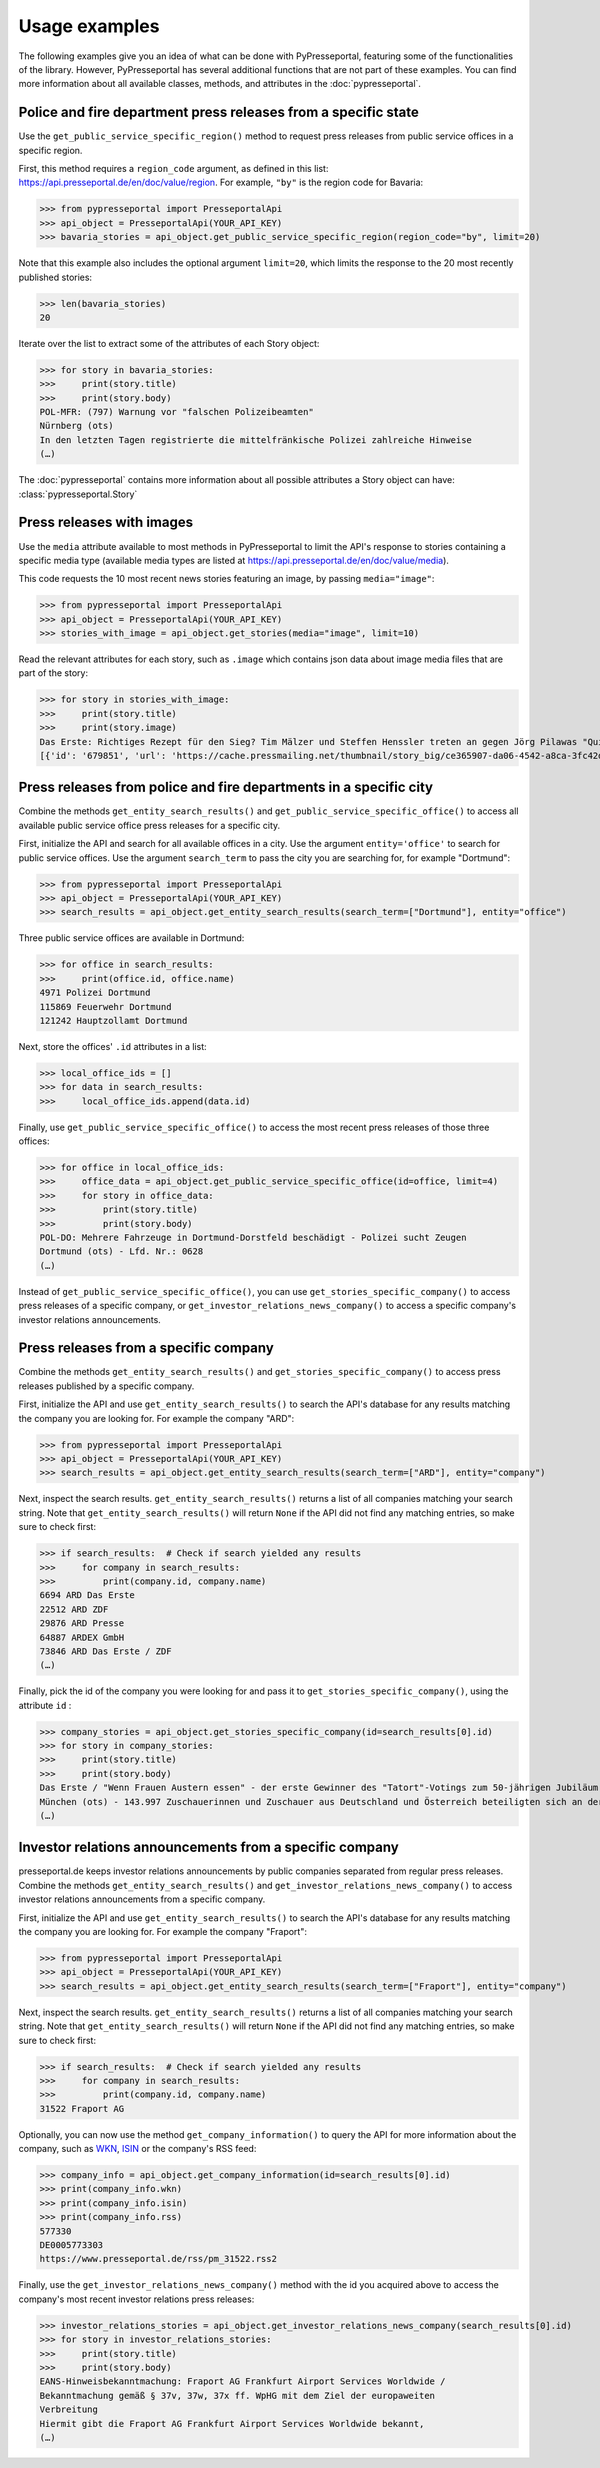 .. meta::
   :description: Usage Examples for PyPresseportal - Python wrapper for the Presseportal API
   :keywords: Presseportal, News Aktuell, DPA, press release, investor relations

Usage examples
==============

The following examples give you an idea of what can be done with PyPresseportal,
featuring some of the functionalities of the library. However, PyPresseportal has
several additional functions that are not part of these examples. You can find more
information about all available classes, methods, and attributes in the :doc:`pypresseportal`.

Police and fire department press releases from a specific state
---------------------------------------------------------------

Use the ``get_public_service_specific_region()`` method to request press releases from public
service offices in a specific region.

First, this method requires a ``region_code`` argument, as defined
in this list: `<https://api.presseportal.de/en/doc/value/region>`_. For example, ``"by"`` is the
region code for Bavaria:

>>> from pypresseportal import PresseportalApi
>>> api_object = PresseportalApi(YOUR_API_KEY)
>>> bavaria_stories = api_object.get_public_service_specific_region(region_code="by", limit=20)

Note that this example also includes the optional argument ``limit=20``, which limits the
response to the 20 most recently published stories:

>>> len(bavaria_stories)
20

Iterate over the list to extract some of the attributes of each Story object:

>>> for story in bavaria_stories:
>>>     print(story.title)
>>>     print(story.body)
POL-MFR: (797) Warnung vor "falschen Polizeibeamten"
Nürnberg (ots)
In den letzten Tagen registrierte die mittelfränkische Polizei zahlreiche Hinweise
(…)

The :doc:`pypresseportal` contains more information about all possible attributes
a Story object can have: :class:`pypresseportal.Story`

Press releases with images
--------------------------
Use the ``media`` attribute available to most methods in PyPresseportal to limit the API's response
to stories containing a specific media type (available media types are listed at `<https://api.presseportal.de/en/doc/value/media>`_).

This code requests the 10 most recent news stories featuring an image, by passing ``media="image"``:

>>> from pypresseportal import PresseportalApi
>>> api_object = PresseportalApi(YOUR_API_KEY)
>>> stories_with_image = api_object.get_stories(media="image", limit=10)

Read the relevant attributes for each story, such as ``.image`` which contains json data
about image media files that are part of the story:

>>> for story in stories_with_image:
>>>     print(story.title)
>>>     print(story.image)
Das Erste: Richtiges Rezept für den Sieg? Tim Mälzer und Steffen Henssler treten an gegen Jörg Pilawas "Quizduell-Olymp" am Freitag, 19. Juni 2020, 18:50 Uhr im Ersten (FOTO)
[{'id': '679851', 'url': 'https://cache.pressmailing.net/thumbnail/story_big/ce365907-da06-4542-a8ca-3fc42db21e2b/1_F313_Quizduell_Olymp_2020.jpg', 'name': '1-f313-quizduell-olymp-2020.jpg', 'size': '2371804', 'mime': 'image/jpeg', 'type': 'image', 'caption': 'ARD QUIZDUELL-OLYMP, FOLGE 313, "Steffen Henssler und Tim Mälzer", am Freitag (19.06.20) um 18:50 Uhr im ERSTEN.\nDie Kandidaten des Teams "Köche": Steffen Henssler (l.) und Tim Mälzer (r.), beide TV-Köche.\n© ARD/Uwe Ernst, honorarfrei - Verwendung gemäß der AGB im engen inhaltlichen, redaktionellen Zusammenhang mit genannter ARD-Sendung bei Nennung "Bild: ARD/Uwe Ernst" (S2). ARD-Programmdirektion/Bildredaktion, Tel: 089/5900-23534, bildredaktion@DasErste.de Weiterer Text über ots und www.presseportal.de/nr/6694 / Die Verwendung dieses Bildes ist für redaktionelle Zwecke honorarfrei. Veröffentlichung bitte unter Quellenangabe: "obs/ARD Das Erste"'}]

Press releases from police and fire departments in a specific city
------------------------------------------------------------------

Combine the methods ``get_entity_search_results()`` and ``get_public_service_specific_office()``
to access all available public service office press releases for a specific city.

First, initialize the API and search for all available offices in a city. Use the argument
``entity='office'`` to search for public service offices. Use the argument ``search_term`` to
pass the city you are searching for, for example "Dortmund":

>>> from pypresseportal import PresseportalApi
>>> api_object = PresseportalApi(YOUR_API_KEY)
>>> search_results = api_object.get_entity_search_results(search_term=["Dortmund"], entity="office")

Three public service offices are available in Dortmund:

>>> for office in search_results:
>>>     print(office.id, office.name)
4971 Polizei Dortmund
115869 Feuerwehr Dortmund
121242 Hauptzollamt Dortmund

Next, store the offices' ``.id`` attributes in a list:

>>> local_office_ids = []
>>> for data in search_results:
>>>     local_office_ids.append(data.id)

Finally, use ``get_public_service_specific_office()`` to access the
most recent press releases of those three offices:

>>> for office in local_office_ids:
>>>     office_data = api_object.get_public_service_specific_office(id=office, limit=4)
>>>     for story in office_data:
>>>         print(story.title)
>>>         print(story.body)
POL-DO: Mehrere Fahrzeuge in Dortmund-Dorstfeld beschädigt - Polizei sucht Zeugen
Dortmund (ots) - Lfd. Nr.: 0628
(…)

Instead of ``get_public_service_specific_office()``, you can use ``get_stories_specific_company()`` to
access press releases of a specific company, or ``get_investor_relations_news_company()`` to access
a specific company's investor relations announcements.

Press releases from a specific company
--------------------------------------

Combine the methods ``get_entity_search_results()`` and ``get_stories_specific_company()``
to access press releases published by a specific company.

First, initialize the API and use ``get_entity_search_results()`` to search the API's
database for any results matching the company you are looking for. For example the company "ARD":

>>> from pypresseportal import PresseportalApi
>>> api_object = PresseportalApi(YOUR_API_KEY)
>>> search_results = api_object.get_entity_search_results(search_term=["ARD"], entity="company")

Next, inspect the search results. ``get_entity_search_results()`` returns a list of all
companies matching your search string. Note that ``get_entity_search_results()`` will return
``None`` if the API did not find any matching entries, so make sure to check first:

>>> if search_results:  # Check if search yielded any results
>>>     for company in search_results:
>>>         print(company.id, company.name)
6694 ARD Das Erste
22512 ARD ZDF
29876 ARD Presse
64887 ARDEX GmbH
73846 ARD Das Erste / ZDF
(…)

Finally, pick the id of the company you were looking for and pass it to
``get_stories_specific_company()``, using the attribute ``id`` :

>>> company_stories = api_object.get_stories_specific_company(id=search_results[0].id)
>>> for story in company_stories:
>>>     print(story.title)
>>>     print(story.body)
Das Erste / "Wenn Frauen Austern essen" - der erste Gewinner des "Tatort"-Votings zum 50-jährigen Jubiläum der Krimireihe (FOTO)
München (ots) - 143.997 Zuschauerinnen und Zuschauer aus Deutschland und Österreich beteiligten sich an der ersten Abstimmungsrunde des Sommer-Events.
(…)

Investor relations announcements from a specific company
--------------------------------------------------------

presseportal.de keeps investor relations announcements by public companies separated from regular
press releases. Combine the methods ``get_entity_search_results()`` and ``get_investor_relations_news_company()``
to access investor relations announcements from a specific company.

First, initialize the API and use ``get_entity_search_results()`` to search the API's
database for any results matching the company you are looking for. For example the company "Fraport":

>>> from pypresseportal import PresseportalApi
>>> api_object = PresseportalApi(YOUR_API_KEY)
>>> search_results = api_object.get_entity_search_results(search_term=["Fraport"], entity="company")

Next, inspect the search results. ``get_entity_search_results()`` returns a list of all
companies matching your search string. Note that ``get_entity_search_results()`` will return
``None`` if the API did not find any matching entries, so make sure to check first:

>>> if search_results:  # Check if search yielded any results
>>>     for company in search_results:
>>>         print(company.id, company.name)
31522 Fraport AG

Optionally, you can now use the method ``get_company_information()`` to query the API
for more information about the company, such as `WKN <https://en.wikipedia.org/wiki/Wertpapierkennnummer>`_,
`ISIN <https://en.wikipedia.org/wiki/International_Securities_Identification_Number>`_ or the
company's RSS feed:

>>> company_info = api_object.get_company_information(id=search_results[0].id)
>>> print(company_info.wkn)
>>> print(company_info.isin)
>>> print(company_info.rss)
577330
DE0005773303
https://www.presseportal.de/rss/pm_31522.rss2

Finally, use the ``get_investor_relations_news_company()`` method with the id you
acquired above to access the company's most recent investor relations press releases:

>>> investor_relations_stories = api_object.get_investor_relations_news_company(search_results[0].id)
>>> for story in investor_relations_stories:
>>>     print(story.title)
>>>     print(story.body)
EANS-Hinweisbekanntmachung: Fraport AG Frankfurt Airport Services Worldwide /
Bekanntmachung gemäß § 37v, 37w, 37x ff. WpHG mit dem Ziel der europaweiten
Verbreitung
Hiermit gibt die Fraport AG Frankfurt Airport Services Worldwide bekannt,
(…)
